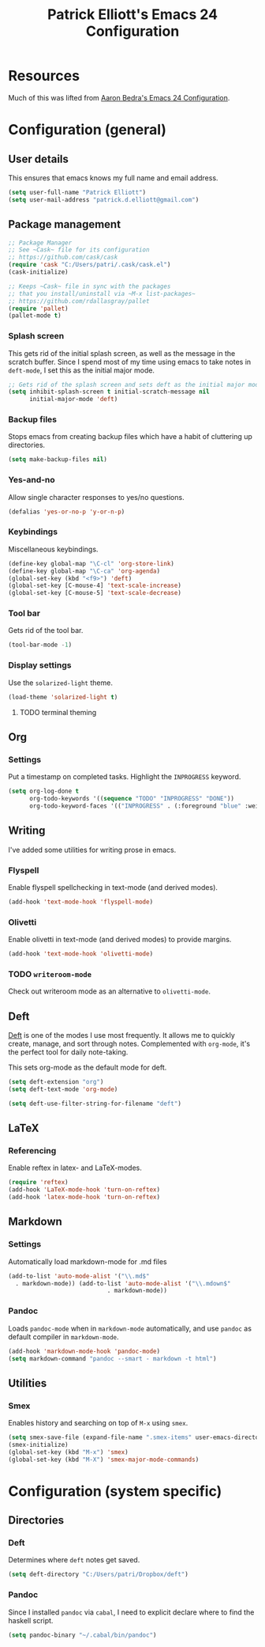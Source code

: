 #+TITLE: Patrick Elliott's Emacs 24 Configuration

* Resources

Much of this was lifted from [[http://aaronbedra.com/emacs.d/][Aaron Bedra's Emacs 24 Configuration]].

* Configuration (general)

** User details

This ensures that emacs knows my full name and email address.

#+begin_src emacs-lisp
(setq user-full-name "Patrick Elliott")
(setq user-mail-address "patrick.d.elliott@gmail.com")
#+end_src

** Package management

#+begin_src emacs-lisp
;; Package Manager
;; See ~Cask~ file for its configuration
;; https://github.com/cask/cask
(require 'cask "C:/Users/patri/.cask/cask.el")
(cask-initialize)

;; Keeps ~Cask~ file in sync with the packages
;; that you install/uninstall via ~M-x list-packages~
;; https://github.com/rdallasgray/pallet
(require 'pallet)
(pallet-mode t)
#+end_src

*** Splash screen

This gets rid of the initial splash screen, as well as the message in the scratch buffer. Since I spend most of my time using emacs to take notes in ~deft-mode~, I set this as the initial major mode.

#+begin_src emacs-lisp
;; Gets rid of the splash screen and sets deft as the initial major mode.
(setq inhibit-splash-screen t initial-scratch-message nil
      initial-major-mode 'deft)
#+end_src

*** Backup files

Stops emacs from creating backup files which have a habit of cluttering up directories.

#+begin_src emacs-lisp
(setq make-backup-files nil)
#+end_src

*** Yes-and-no

Allow single character responses to yes/no questions.

#+begin_src emacs-lisp
(defalias 'yes-or-no-p 'y-or-n-p)
#+end_src

*** Keybindings

Miscellaneous keybindings.

#+begin_src emacs-lisp
(define-key global-map "\C-cl" 'org-store-link)
(define-key global-map "\C-ca" 'org-agenda)
(global-set-key (kbd "<f9>") 'deft)
(global-set-key [C-mouse-4] 'text-scale-increase)
(global-set-key [C-mouse-5] 'text-scale-decrease)
#+end_src

*** Tool bar

Gets rid of the tool bar.

#+begin_src emacs-lisp
(tool-bar-mode -1)
#+end_src

*** Display settings

Use the ~solarized-light~ theme.

#+begin_src emacs-lisp
(load-theme 'solarized-light t)
#+end_src

**** TODO terminal theming


** Org

*** Settings

Put a timestamp on completed tasks. Highlight the ~INPROGRESS~ keyword.

#+begin_src emacs-lisp
(setq org-log-done t
      org-todo-keywords '((sequence "TODO" "INPROGRESS" "DONE"))
      org-todo-keyword-faces '(("INPROGRESS" . (:foreground "blue" :weight bold))))
#+end_src

** Writing

I've added some utilities for writing prose in emacs.

*** Flyspell

Enable flyspell spellchecking in text-mode (and derived modes).

#+begin_src emacs-lisp
(add-hook 'text-mode-hook 'flyspell-mode)
#+end_src

*** Olivetti

Enable olivetti in text-mode (and derived modes) to provide margins.

#+begin_src emacs-lisp
(add-hook 'text-mode-hook 'olivetti-mode)
#+end_src

*** TODO ~writeroom-mode~

Check out writeroom mode as an alternative to ~olivetti-mode~.

** Deft

[[http://jblevins.org/projects/deft/][Deft]] is one of the modes I use most frequently. It allows me to quickly create, manage, and sort through notes. Complemented with ~org-mode~, it's the perfect tool for daily note-taking.

This sets org-mode as the default mode for deft.

#+begin_src emacs-lisp
(setq deft-extension "org")
(setq deft-text-mode 'org-mode)

(setq deft-use-filter-string-for-filename "deft")
#+end_src

** LaTeX

*** Referencing

Enable reftex in latex- and LaTeX-modes.

#+begin_src emacs-lisp
(require 'reftex)
(add-hook 'LaTeX-mode-hook 'turn-on-reftex)
(add-hook 'latex-mode-hook 'turn-on-reftex)
#+end_src

** Markdown

*** Settings

Automatically load markdown-mode for .md files

#+begin_src emacs-lisp
(add-to-list 'auto-mode-alist '("\\.md$"
  . markdown-mode)) (add-to-list 'auto-mode-alist '("\\.mdown$"
						    . markdown-mode))
#+end_src

*** Pandoc

Loads ~pandoc-mode~ when in ~markdown-mode~ automatically, and use ~pandoc~ as default compiler in ~markdown-mode~.

#+begin_src emacs-lisp
(add-hook 'markdown-mode-hook 'pandoc-mode)
(setq markdown-command "pandoc --smart - markdown -t html")
#+end_src

** Utilities

*** Smex

Enables history and searching on top of ~M-x~ using ~smex~.

#+begin_src emacs-lisp
(setq smex-save-file (expand-file-name ".smex-items" user-emacs-directory))
(smex-initialize)
(global-set-key (kbd "M-x") 'smex)
(global-set-key (kbd "M-X") 'smex-major-mode-commands)
#+end_src


* Configuration (system specific)

** Directories

*** Deft

Determines where ~deft~ notes get saved.

#+begin_src emacs-lisp
(setq deft-directory "C:/Users/patri/Dropbox/deft")
#+end_src

*** Pandoc

Since I installed ~pandoc~ via ~cabal~, I need to explicit declare where to find the haskell script.

#+begin_src emacs-lisp
(setq pandoc-binary "~/.cabal/bin/pandoc")
#+end_src
